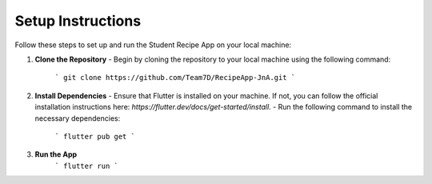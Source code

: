 Setup Instructions
==================


Follow these steps to set up and run the Student Recipe App on your local machine:

1. **Clone the Repository**
   - Begin by cloning the repository to your local machine using the following command:
     ```
     git clone https://github.com/Team7D/RecipeApp-JnA.git
     ```

2. **Install Dependencies**
   - Ensure that Flutter is installed on your machine. If not, you can follow the official installation instructions here: `https://flutter.dev/docs/get-started/install`.
   - Run the following command to install the necessary dependencies:
     ```
     flutter pub get
     ```

3. **Run the App**
     ```
     flutter run
     ```


